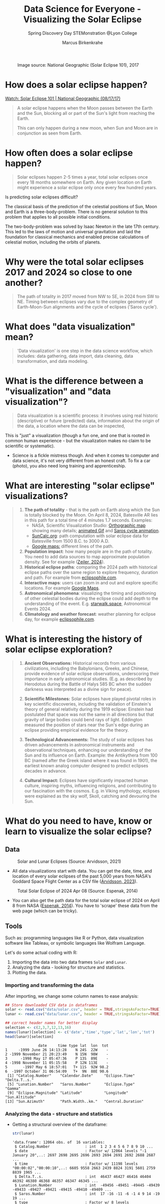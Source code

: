 #+title: Data Science for Everyone - Visualizing the Solar Eclipse
#+author: Marcus Birkenkrahe
#+subtitle: Spring Discovery Day STEMonstration @Lyon College
#+startup: overview indent hideblocks
#+OPTIONS: toc:nil num:nil ^:nil :
#+attr_html: :width 400px:
#+caption: Image source: National Geographic (Solar Eclipse 101), 2017
[[./img/totality.png]]
* How does a solar eclipse happen?
#+attr_html: :width 400px:
[[./img/solar_eclipse.png]]

[[https://youtu.be/cxrLRbkOwKs?si=_ZzwsI39I8fSdvQ4][Watch: Solar Eclipse 101 | National Geographic (08/17/17)]]

#+begin_quote
A solar eclipse happens when the Moon passes between the Earth and
the Sun, blocking all or part of the Sun's light from reaching the Earth.

This can only happen during a new moon, when Sun and Moon are in
conjunction as seen from Earth.
#+end_quote
* How often does a solar eclipse happen?
#+attr_html: :width 400px:
[[./img/national_geographic.png]]

#+begin_quote
Solar eclipses happen 2-5 times a year, total solar eclipses once
every 18 months somewhere on Earth. Any given location on Earth
might experience a solar eclipse only once every few hundred years.
#+end_quote
Is predicting solar eclipses difficult?
#+begin_notes
The classical basis of the prediction of the celestial positions of
Sun, Moon and Earth is a three-body-problem. There is no general
solution to this problem that applies to all possible initial
conditions.

The two-body-problem was solved by Isaac Newton in the late 17th
century. This led to the laws of motion and universal gravitation and
laid the foundation for classical mechanics and enabled precise
calculations of celestial motion, including the orbits of planets.
#+end_notes
* Why were the total solar eclipses 2017 and 2024 so close to one another?
#+attr_html: :width 400px:
[[./img/2017_2024.png]]
#+begin_quote
The path of totality in 2017 moved from NW to SE, in 2024 from SW
to NE. Timing between eclipses vary due to the complex geometry of
Earth-Moon-Sun alignments and the cycle of eclipses ('Saros cycle').
#+end_quote
* What does "data visualization" mean?
#+attr_html: :width 400px:
[[./img/rp-overview.jpg]]
#+begin_quote
'Data visualization' is one step in the data science workflow,
which includes: data gathering, data import, data cleaning, data
transformation, and data modeling.
#+end_quote
* What is the difference between a "visualization" and "data visualization"?
#+begin_quote
Data visualization is a scientific process: it involves using real
historic (descriptive) or future (predicted) data, information
about the origin of the data, a location where the data can be
inspected,
#+end_quote
#+attr_html: :width 400px:
[[./img/xkcd_devices.png]]

This is "just" a visualization (though a fun one, and one that is
rooted in common human experience - but the visualization makes no
claim to be scientific or systematic).

- Science is a fickle mistress though. And when it comes to computer
  and data science, it's not very different from an honest craft. To
  fix a car (photo), you also need long training and apprenticeship.
  #+attr_html: :width 400px:
  [[./img/science.png]]

* What are interesting "solar eclipse" visualizations?
#+attr_html: :width 400px:
[[./img/batesville.png]]
#+begin_quote
1. *The path of totality* - that is the path on Earth along which the
   Sun is totally blocked by the Moon. On April 8, 2024, Batesville
   AR lies in this path for a total time of 4 minutes 1.7
   seconds. Examples:
   - NASA, Scientific Visualization Studio: [[https://eclipse.gsfc.nasa.gov/SEplot/SEplot2001/SE2024Apr08T.GIF][Orthographic map]] showing
     many details; [[https://eclipse.gsfc.nasa.gov/SEanimate/SEanimate2001/SE2024Apr08T.GIF][animated Gif]] and [[https://en.wikipedia.org/wiki/Saros_(astronomy)#/media/File:Saros15122015.gif][Saros cycle animation]].
   - [[https://www.suncalc.org/#/35.7719,-91.6427,8/2024.02.23/20:50/1/3][SunCalc.org]]: path computation with solar eclipse data for
     Batesville from 1500 B.C. to 3000 A.D.
   - [[https://www.google.com/maps/d/viewer?mid=1Hnwl6iLY8XveFnBixXx9IkY8mys&hl=en_US&ll=35.69816899247008%2C-92.05700536845772&z=8][Google maps:]] different lines of the path.
2. *Population impact*: how many people are in the path of
   totality. You need to add data sources to map approximate
   population density. See for example ([[https://www.astronomy.com/observing/astronomys-atlas-maps-totality/][Zeiler, 2024]]).
3. *Historical eclipse paths*: comparing the 2024 path with
   historical eclipse paths over the same region to explore
   frequency, duration and path. For example from [[https://eclipsophile.com/ghosts/][eclipsophile.com]].
4. *Interactive maps*: users can zoom in and out and explore specific
   locations. For example [[https://www.google.com/maps/d/viewer?mid=1Hnwl6iLY8XveFnBixXx9IkY8mys&hl=en_US&ll=35.69816899247008%2C-92.05700536845772&z=8][Google Maps]].
5. *Astronomical phenomena*: visualizing the timing and positioning
   of other celestial bodies during the eclipse could add depth to
   the understanding of the event. E.g. [[https://starwalk.space/en/news/astronomy-calendar-2024][starwalk.space]],
   Astronomical Events 2024.
6. *Climatology and weather forecast*: weather planning for eclipse
   day, for example [[https://eclipsophile.com/][eclipsophile.com]].
#+end_quote
* What is interesting the history of solar eclipse exploration?
#+attr_html: :width 400px:
[[./img/antikythera.jpg]]
#+begin_quote
1. *Ancient Observations:* Historical records from various
   civilizations, including the Babylonians, Greeks, and Chinese,
   provide evidence of solar eclipse observations, underscoring
   their importance in early astronomical studies. (E.g. as
   described by Herodotus during the Battle of Halys 585 BC when
   the sudden darkness was interpreted as a divine sign for peace).

2. *Scientific Milestones:* Solar eclipses have played pivotal roles
   in key scientific discoveries, including the validation of
   Einstein's theory of general relativity during the 1919 eclipse:
   Einstein had postulated that space was not the same in all
   directions but that gravity of large bodies could bend rays of
   light. Eddington measured the position of stars near the Sun's
   edge during an eclipse providing empirical evidence for the
   theory.

3. *Technological Advancements:* The study of solar eclipses has
   driven advancements in astronomical instruments and
   observational techniques, enhancing our understanding of the Sun
   and its influence on Earth. Example: the Antikythera from 100 BC
   (named after the Greek island where it was found in 1901), the
   earliest known analog computer designed to predict eclipses
   decades in advance.

4. *Cultural Impact:* Eclipses have significantly impacted human
   culture, inspiring myths, influencing religions, and
   contributing to our fascination with the cosmos. E.g. in Viking
   mythology, eclipses were explained as the sky wolf, Skoll,
   catching and devouring the Sun.
#+end_quote
* What do you need to have, know or learn to visualize the solar eclipse?

** Data
#+attr_html: :width 400px:
#+caption: Solar and Lunar Eclipses (Source: Arvidsson, 2021)
[[./img/data.png]]

- All data visualizations start with data. You can get the date,
  time, and location of every solar eclipses of the past 5,000
  years from NASA's Goddard Space Flight Center as a CSV file
  ([[https://www.kaggle.com/datasets/nasa/solar-eclipses/data][Arvidsson, 2023]]).

#+attr_html: :width 400px:
#+caption: Total Solar Eclipse of 2024 Apr 08 (Source: Espenak, 2014)
[[./img/webscraping.png]]

- You can also get the path data for the total solar eclipse of
  2024 on April 8 from NASA ([[https://eclipse.gsfc.nasa.gov/SEpath/SEpath2001/SE2024Apr08Tpath.html][Espenak, 2014]]). You have to
  'scrape' these data from the web page (which can be tricky).
** Tools

Such as: programming languages like R or Python, data visualization
software like Tableau, or symbolic languages like Wolfram Language.

Let's do some actual coding with R:
1) Importing the data into two data frames ~Solar~ and ~Lunar~.
2) Analyzing the data - looking for structure and statistics.
3) Plotting the data.

*** Importing and transforming the data

After importing, we change some column names to ease analysis:
#+begin_src R :session *R* :results output :exports both :noweb yes
  ## Store downloaded CSV data in dataframes
  solar <- read.csv("data/solar.csv", header = TRUE,stringsAsFactor=TRUE)
  lunar <- read.csv("data/lunar.csv", header = TRUE,stringsAsFactor=TRUE)

  ## correct header names for better display
  selection <- c(2,3,7,12,13,16)
  names(lunar)[selection] <- c('date','time','type','lat','lon','tot')
  head(lunar)[selection]
#+end_src

#+RESULTS:
#+begin_example
               date     time type lat  lon  tot
1     -1999 June 26 14:13:28    N 24S  22W    -
2 -1999 November 21 20:23:49    N 15N  98W    -
3      -1998 May 17 05:47:36    P 13S  89E    -
4 -1998 November 11 05:15:58    P 12N 113E    -
5       -1997 May 6 18:57:01   T+ 11S  92W 98.2
6  -1997 October 31 06:54:09   T+  9N  88E 90.6
 [1] "Catalog.Number"    "Calendar.Date"     "Eclipse.Time"      "Delta.T..s."
 [5] "Lunation.Number"   "Saros.Number"      "Eclipse.Type"      "Gamma"
 [9] "Eclipse.Magnitude" "Latitude"          "Longitude"         "Sun.Altitude"
[13] "Sun.Azimuth"       "Path.Width..km."   "Central.Duration"
#+end_example

*** Analyzing the data - structure and statistics

- Getting a structural overview of the dataframe:
  #+begin_src R :session *R* :results output :exports both :noweb yes
    str(lunar)
  #+end_src

  #+RESULTS:
  #+begin_example
  'data.frame': 12064 obs. of  16 variables:
   $ Catalog.Number                : int  1 2 3 4 5 6 7 8 9 10 ...
   $ date                          : Factor w/ 12064 levels "-1 January 20",..: 2697 2698 2695 2696 2693 2694 2691 2692 2688 2687 ...
   $ time                          : Factor w/ 11198 levels "00:00:02","00:00:10",..: 6605 9558 2663 2439 8824 3191 5601 2759 8839 1965 ...
   $ Delta.T..s.                   : int  46437 46427 46416 46404 46392 46380 46368 46357 46347 46345 ...
   $ Lunation.Number               : int  -49456 -49451 -49445 -49439 -49433 -49427 -49421 -49415 -49410 -49409 ...
   $ Saros.Number                  : int  17 -16 -11 -6 -1 4 9 14 -19 19 ...
   $ type                          : Factor w/ 8 levels "N","Nb","Ne",..: 1 1 5 5 8 8 5 5 1 1 ...
   $ Quincena.Solar.Eclipse        : Factor w/ 11 levels "-a","-h","-p",..: 10 1 4 1 8 8 5 10 1 5 ...
   $ Gamma                         : num  -1.098 -1.115 0.899 -0.464 0.1 ...
   $ Penumbral.Magnitude           : num  0.879 0.814 1.21 2.038 2.651 ...
   $ Umbral.Magnitude              : num  -0.192 -0.192 0.207 0.974 1.696 ...
   $ lat                           : Factor w/ 52 levels "0N","0S","10N",..: 34 13 10 7 6 51 48 43 3 42 ...
   $ lon                           : Factor w/ 362 levels "0E","0W","100E",..: 192 358 337 31 346 335 89 5 334 69 ...
   $ Penumbral.Eclipse.Duration..m.: num  269 233 282 343 323 ...
   $ Partial.Eclipse.Duration..m.  : Factor w/ 1808 levels "-","10.6","100.1",..: 1 1 24 984 1112 1265 627 3 1 1 ...
   $ tot                           : Factor w/ 809 levels "-","1.7","100",..: 1 1 1 1 792 716 1 1 1 1 ...
  #+end_example

#+RESULTS:
#+begin_example
'data.frame':   12064 obs. of  16 variables:
 $ Catalog.Number                : int  1 2 3 4 5 6 7 8 9 10 ...
 $ date                          : Factor w/ 12064 levels "-1 January 20",..: 2697 2698 2695 2696 2693 2694 2691 2692 2688 2687 ...
 $ time                          : Factor w/ 11198 levels "00:00:02","00:00:10",..: 6605 9558 2663 2439 8824 3191 5601 2759 8839 1965 ...
 $ Delta.T..s.                   : int  46437 46427 46416 46404 46392 46380 46368 46357 46347 46345 ...
 $ Lunation.Number               : int  -49456 -49451 -49445 -49439 -49433 -49427 -49421 -49415 -49410 -49409 ...
 $ Saros.Number                  : int  17 -16 -11 -6 -1 4 9 14 -19 19 ...
 $ type                          : Factor w/ 8 levels "N","Nb","Ne",..: 1 1 5 5 8 8 5 5 1 1 ...
 $ Quincena.Solar.Eclipse        : Factor w/ 11 levels "-a","-h","-p",..: 10 1 4 1 8 8 5 10 1 5 ...
 $ Gamma                         : num  -1.098 -1.115 0.899 -0.464 0.1 ...
 $ Penumbral.Magnitude           : num  0.879 0.814 1.21 2.038 2.651 ...
 $ Umbral.Magnitude              : num  -0.192 -0.192 0.207 0.974 1.696 ...
 $ lat                           : Factor w/ 52 levels "0N","0S","10N",..: 34 13 10 7 6 51 48 43 3 42 ...
 $ lon                           : Factor w/ 362 levels "0E","0W","100E",..: 192 358 337 31 346 335 89 5 334 69 ...
 $ Penumbral.Eclipse.Duration..m.: num  269 233 282 343 323 ...
 $ Partial.Eclipse.Duration..m.  : Factor w/ 1808 levels "-","10.6","100.1",..: 1 1 24 984 1112 1265 627 3 1 1 ...
 $ totality [s]                  : Factor w/ 809 levels "-","1.7","100",..: 1 1 1 1 792 716 1 1 1 1 ...
#+end_example

- Getting a statistical overview of relevant features:
  #+begin_src R :session *R* :results output :exports both :noweb yes
    summary(lunar)
  #+end_src

  #+RESULTS:
  #+begin_example
   Catalog.Number               date             time        Delta.T..s.
   Min.   :    1   -1 January 20  :    1   01:05:56:    3   Min.   :   -6
   1st Qu.: 3017   -1 July 17     :    1   01:42:04:    3   1st Qu.:  962
   Median : 6032   -10 December 20:    1   02:03:46:    3   Median : 5597
   Mean   : 6032   -10 January 29 :    1   05:12:17:    3   Mean   :12116
   3rd Qu.: 9048   -10 July 26    :    1   06:18:50:    3   3rd Qu.:20902
   Max.   :12064   -100 June 1    :    1   06:34:23:    3   Max.   :46437
                   (Other)        :12058   (Other) :12046
   Lunation.Number   Saros.Number         type      Quincena.Solar.Eclipse
   Min.   :-49456   Min.   :-20.00   P      :4207   a-     :2477
   1st Qu.:-33923   1st Qu.: 40.00   N      :4020   -a     :2471
   Median :-18446   Median : 80.00   T      :1405   t-     :1788
   Mean   :-18531   Mean   : 80.51   T+     :1042   -t     :1787
   3rd Qu.: -3068   3rd Qu.:121.00   T-     :1032   pp     :1347
   Max.   : 12378   Max.   :183.00   Nx     : 141   p-     : 749
                                     (Other): 217   (Other):1445
       Gamma          Penumbral.Magnitude Umbral.Magnitude       lat
   Min.   :-1.58270   Min.   :0.0004      Min.   :-1.0958   23S    : 544
   1st Qu.:-0.78882   1st Qu.:0.6844      1st Qu.:-0.3340   22S    : 533
   Median : 0.00175   Median :1.4175      Median : 0.4004   23N    : 514
   Mean   : 0.00249   Mean   :1.4187      Mean   : 0.4002   22N    : 511
   3rd Qu.: 0.79173   3rd Qu.:2.1369      3rd Qu.: 1.1179   24S    : 394
   Max.   : 1.57910   Max.   :2.9089      Max.   : 1.8821   21S    : 378
                                                            (Other):9190
        lon        Penumbral.Eclipse.Duration..m. Partial.Eclipse.Duration..m.
   87E    :   53   Min.   :  5.2                  -      :4378
   64E    :   50   1st Qu.:223.1                  211.6  :  24
   64W    :   49   Median :295.0                  213.2  :  24
   129W   :   48   Mean   :270.0                  210.5  :  21
   99W    :   48   3rd Qu.:327.8                  210.9  :  21
   107W   :   46   Max.   :379.5                  211.2  :  21
   (Other):11770                                  (Other):7575
        tot
   -      :8585
   98.6   :  28
   98.8   :  23
   96     :  22
   98.1   :  22
   98.4   :  21
   (Other):3363
  #+end_example

#+RESULTS:
#+begin_example
 Catalog.Number               date             time        Delta.T..s.
 Min.   :    1   -1 January 20  :    1   01:05:56:    3   Min.   :   -6
 1st Qu.: 3017   -1 July 17     :    1   01:42:04:    3   1st Qu.:  962
 Median : 6032   -10 December 20:    1   02:03:46:    3   Median : 5597
 Mean   : 6032   -10 January 29 :    1   05:12:17:    3   Mean   :12116
 3rd Qu.: 9048   -10 July 26    :    1   06:18:50:    3   3rd Qu.:20902
 Max.   :12064   -100 June 1    :    1   06:34:23:    3   Max.   :46437
                 (Other)        :12058   (Other) :12046
 Lunation.Number   Saros.Number         type      Quincena.Solar.Eclipse
 Min.   :-49456   Min.   :-20.00   P      :4207   a-     :2477
 1st Qu.:-33923   1st Qu.: 40.00   N      :4020   -a     :2471
 Median :-18446   Median : 80.00   T      :1405   t-     :1788
 Mean   :-18531   Mean   : 80.51   T+     :1042   -t     :1787
 3rd Qu.: -3068   3rd Qu.:121.00   T-     :1032   pp     :1347
 Max.   : 12378   Max.   :183.00   Nx     : 141   p-     : 749
                                   (Other): 217   (Other):1445
     Gamma          Penumbral.Magnitude Umbral.Magnitude       lat
 Min.   :-1.58270   Min.   :0.0004      Min.   :-1.0958   23S    : 544
 1st Qu.:-0.78882   1st Qu.:0.6844      1st Qu.:-0.3340   22S    : 533
 Median : 0.00175   Median :1.4175      Median : 0.4004   23N    : 514
 Mean   : 0.00249   Mean   :1.4187      Mean   : 0.4002   22N    : 511
 3rd Qu.: 0.79173   3rd Qu.:2.1369      3rd Qu.: 1.1179   24S    : 394
 Max.   : 1.57910   Max.   :2.9089      Max.   : 1.8821   21S    : 378
                                                          (Other):9190
      lon        Penumbral.Eclipse.Duration..m. Partial.Eclipse.Duration..m.
 87E    :   53   Min.   :  5.2                  -      :4378
 64E    :   50   1st Qu.:223.1                  211.6  :  24
 64W    :   49   Median :295.0                  213.2  :  24
 129W   :   48   Mean   :270.0                  210.5  :  21
 99W    :   48   3rd Qu.:327.8                  210.9  :  21
 107W   :   46   Max.   :379.5                  211.2  :  21
 (Other):11770                                  (Other):7575
  totality [s]
 -      :8585
 98.6   :  28
 98.8   :  23
 96     :  22
 98.1   :  22
 98.4   :  21
 (Other):3363
#+end_example

- How many total solar eclipses were recorded in ~lunar.csv~, what was
  the longest and what was the shortest total solar eclipse? What is
  the first and the last recorded one?
  #+begin_src R :session *R* :results output :exports both :noweb yes
    ## Filter for total solar eclipses, converting factors to characters as necessary
    total_eclipses <- subset(lunar, grepl("T", as.character(type)))

    ## Count the total number of total solar eclipses
    total_count <- nrow(total_eclipses)

    ## Convert duration to numeric while handling potential NA values
    ## Assuming 'tot' was imported as a factor because of stringsAsFactors=TRUE
    total_eclipses$tot <- as.numeric(as.character(total_eclipses$tot))

    ## Find the longest and shortest total solar eclipse durations
    longest_eclipse_duration <- max(total_eclipses$tot, na.rm = TRUE)
    shortest_eclipse_duration <- min(total_eclipses$tot, na.rm = TRUE)

    ## Sort the total eclipses by date, converting factors to characters if necessary
    total_eclipses_sorted <- total_eclipses[order(as.character(total_eclipses$date)), ]

    ## Get the first and last recorded total solar eclipses
    first_recorded_eclipse <- total_eclipses_sorted[1, ]
    last_recorded_eclipse <- total_eclipses_sorted[nrow(total_eclipses_sorted), ]

    ## Print the results
    cat("Total Solar Eclipses:", total_count, "\n")
    cat("Longest Eclipse Duration (minutes):", longest_eclipse_duration, "\n")
    cat("Shortest Eclipse Duration (minutes):", shortest_eclipse_duration, "\n")
  #+end_src

  #+RESULTS:
  : Total Solar Eclipses: 3479
  : Longest Eclipse Duration (minutes): 106.6
  : Shortest Eclipse Duration (minutes): 1.7

- According to the datasheet from [[https://www.kaggle.com/datasets/nasa/solar-eclipses/data][Kaggle]], Earth will experience 12064
  lunar and 11898 solar eclipses. Data exploration must continue with
  an explanation of this discrepancy!

- Is the 2024, April 8 total solar eclipse contained in this dataset?
  #+begin_src R :session *R* :results output :exports both :noweb yes
    ## Find the 2024 April 8 eclipse
    april_8_2024_eclipse <- subset(lunar, as.character(date) == "2024-04-08")

    ## Check if the eclipse is in the data
    if(nrow(april_8_2024_eclipse) > 0) {
      cat("Data for the 2024 April 8 eclipse:\n")
      print(april_8_2024_eclipse)
    } else {
      cat("The 2024 April 8 eclipse is not in the dataset.\n")
    }
  #+end_src

  #+RESULTS:
  : The 2024 April 8 eclipse is not in the dataset.

- This could be because we were looking at the lunar and not at the
  solar eclipse dataset, or because we got the date format wrong (this
  is the case: the dataframe date format is not "YYYY-MM-DD").

- We're out of time for now, but there's still work to be done before
  we can begin to think about plotting.

*** Plotting the data

An interesting plot would be to see if total solar eclipses happen
more often in the Northern or in the Southern hemisphere.

Here  is a plot from NASA. This is easy to do in R or Python as well.
#+attr_html: :width 400px:
[[./img/northern.png]]

** Relevance
#+attr_html: :width 400px:
#+caption: Fraunhofer lines (Credit: eventbrite.com)
[[./img/fraunhofer.jpg]]
#+begin_quote
Understanding of what you want to show and whom to show it to: a clear
objective and a specific audience.
#+end_quote

- Data never exist out of context. To invest time into gathering,
  importing, transforming, analysing and visualizing data, we must
  first convince ourselves of the relevance of our research question.

- There is no "data science for its own sake", though there can be
  surprise discoveries in the data (i.e. answers to questions not
  asked, patterns not suspected before, etc.).

- An example is the observation of helium in the Sun's atmosphere
  during the solar eclipse of August 18, 1868. Astronomers observed a
  yellow spectral line in the light from the Sun's chromosphere during
  the eclipse. This observation could not be explained by any known
  chemical elements at that time. Turns out it was "helium" (after the
  Greek god of the Sun, Helios), which was only found on Earth 27
  years after its initial discovery in the solar spectrum.

- The image shows Fraunhofer lines - dark absorption lines that
  correspond to different chemical elements.

* What can you study at Lyon to learn more about this?
#+attr_html: :width 400px:
[[./img/lyon.png]]
#+begin_quote
- At Lyon, you can learn all about data in courses on:
  1) Introductory and advanced data science with R and Python
  2) Data visualization (to visualize data in maps or graphs)
  3) Machine learning (to predict events from data)
  4) Databases (to store large amounts of data)
  5) Algorithms (to search through large data sets)
  6) Geographical Information Systems (GIS)
  7) Data modeling (to derive statistical insights from data)
#+end_quote
* How can you find out more about us?
#+attr_html: :width 400px:
[[./img/campus.jpeg]]
#+begin_quote
- Visit us on campus, come talk to me and audit any class!
- Participate in our summer programs (2024: creating games in
  JavaScript, HTML and CSS; 45 programming languages in 45
  minutes).
- Follow us on X.com (@LyonCollege, @birkenkrahe) or on Youtube:
  @CareerPathwaysPodcast
#+end_quote
